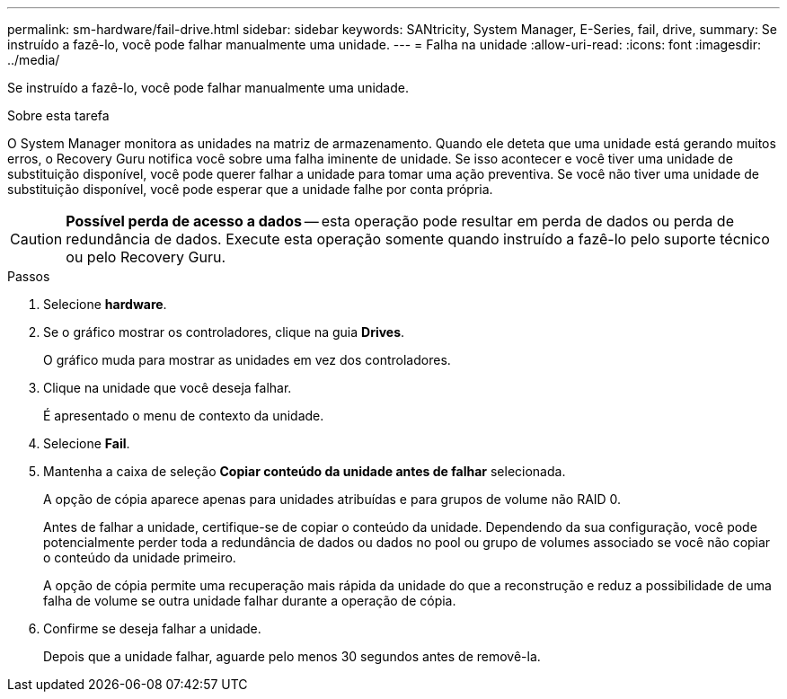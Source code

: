 ---
permalink: sm-hardware/fail-drive.html 
sidebar: sidebar 
keywords: SANtricity, System Manager, E-Series, fail, drive, 
summary: Se instruído a fazê-lo, você pode falhar manualmente uma unidade. 
---
= Falha na unidade
:allow-uri-read: 
:icons: font
:imagesdir: ../media/


[role="lead"]
Se instruído a fazê-lo, você pode falhar manualmente uma unidade.

.Sobre esta tarefa
O System Manager monitora as unidades na matriz de armazenamento. Quando ele deteta que uma unidade está gerando muitos erros, o Recovery Guru notifica você sobre uma falha iminente de unidade. Se isso acontecer e você tiver uma unidade de substituição disponível, você pode querer falhar a unidade para tomar uma ação preventiva. Se você não tiver uma unidade de substituição disponível, você pode esperar que a unidade falhe por conta própria.

[CAUTION]
====
*Possível perda de acesso a dados* -- esta operação pode resultar em perda de dados ou perda de redundância de dados. Execute esta operação somente quando instruído a fazê-lo pelo suporte técnico ou pelo Recovery Guru.

====
.Passos
. Selecione *hardware*.
. Se o gráfico mostrar os controladores, clique na guia *Drives*.
+
O gráfico muda para mostrar as unidades em vez dos controladores.

. Clique na unidade que você deseja falhar.
+
É apresentado o menu de contexto da unidade.

. Selecione *Fail*.
. Mantenha a caixa de seleção *Copiar conteúdo da unidade antes de falhar* selecionada.
+
A opção de cópia aparece apenas para unidades atribuídas e para grupos de volume não RAID 0.

+
Antes de falhar a unidade, certifique-se de copiar o conteúdo da unidade. Dependendo da sua configuração, você pode potencialmente perder toda a redundância de dados ou dados no pool ou grupo de volumes associado se você não copiar o conteúdo da unidade primeiro.

+
A opção de cópia permite uma recuperação mais rápida da unidade do que a reconstrução e reduz a possibilidade de uma falha de volume se outra unidade falhar durante a operação de cópia.

. Confirme se deseja falhar a unidade.
+
Depois que a unidade falhar, aguarde pelo menos 30 segundos antes de removê-la.


